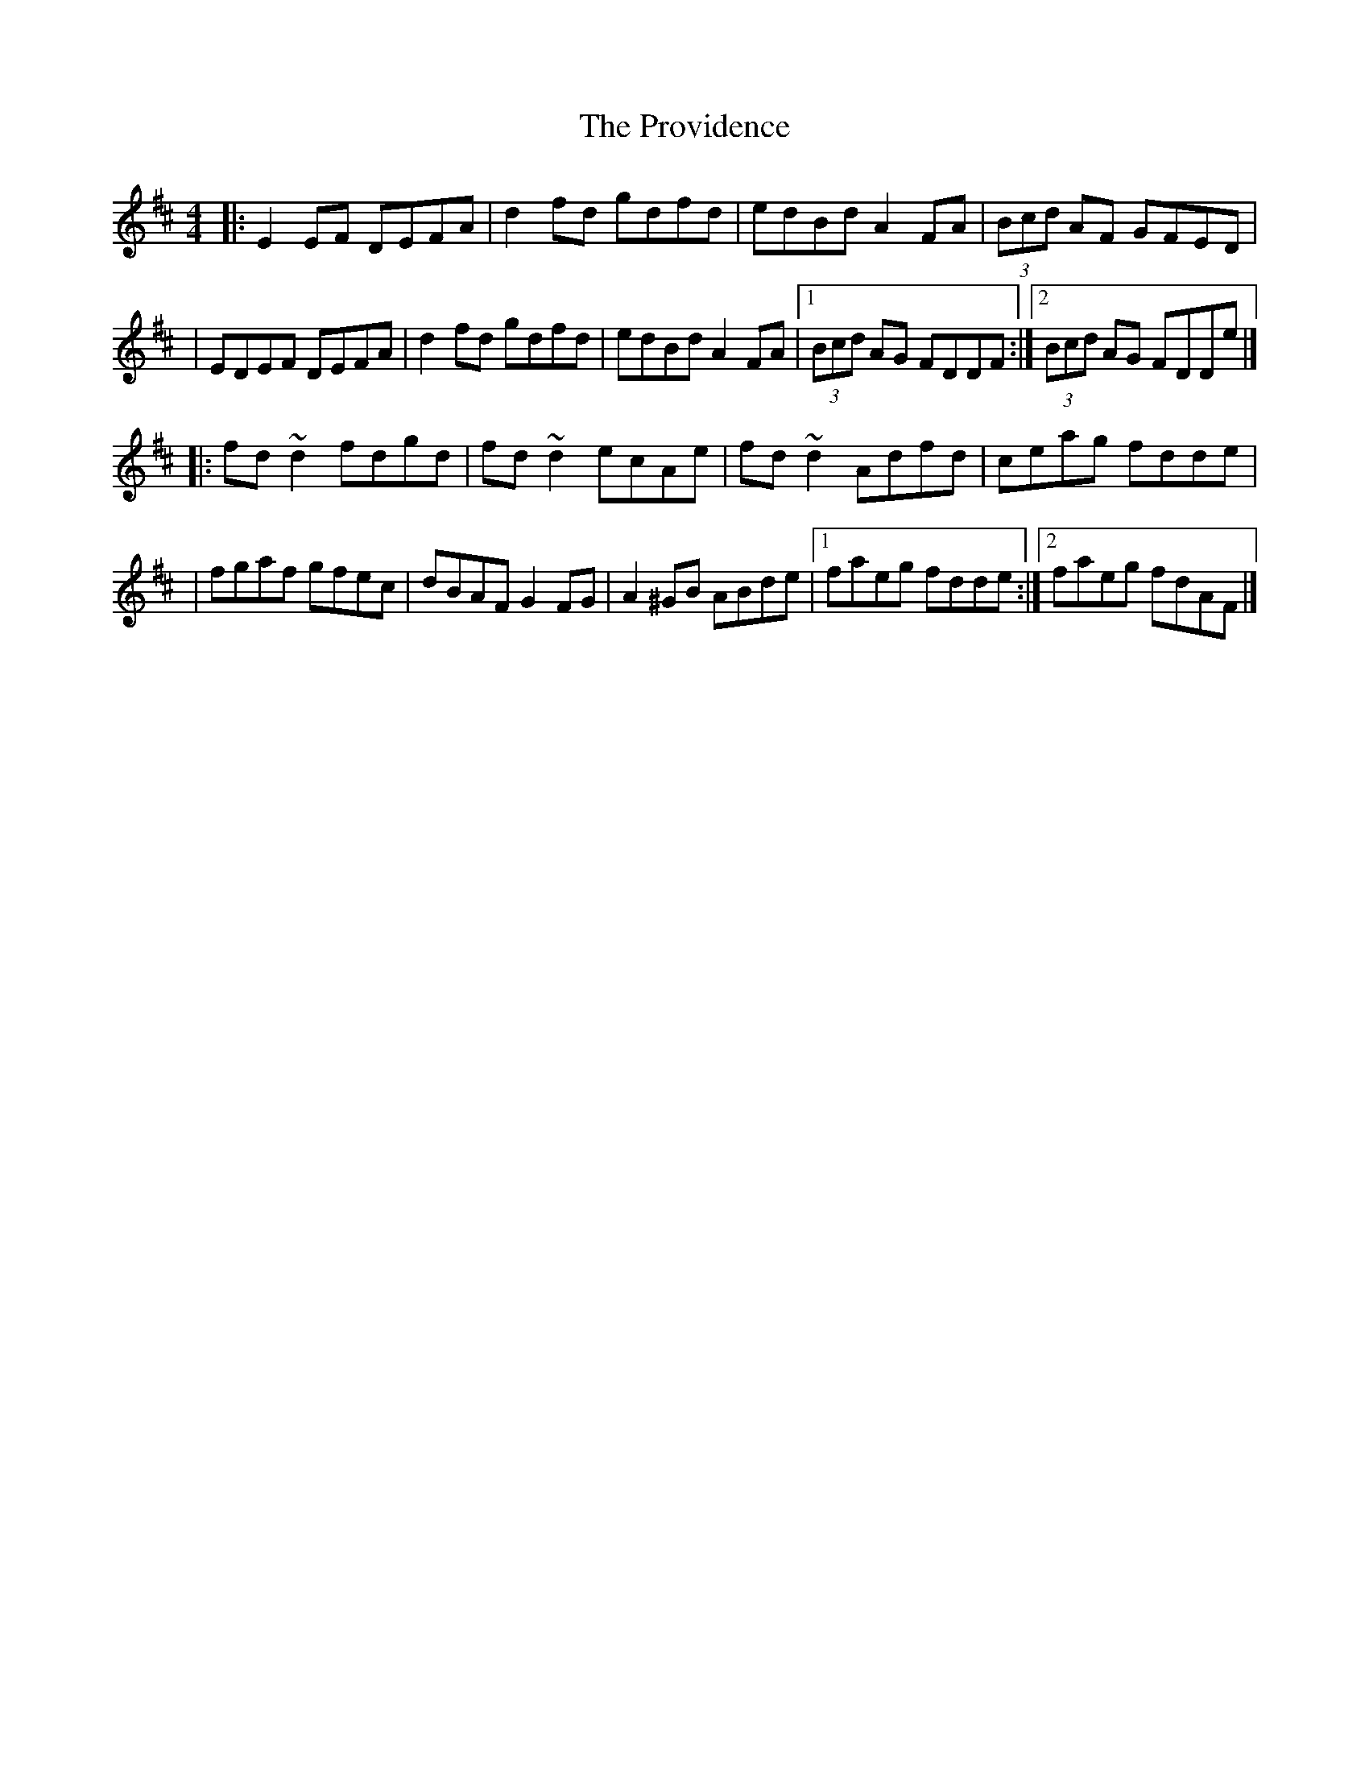 X:1
T:The Providence
R:reel
M:4/4
L:1/8
K:D
|:E2EF DEFA|d2fd gdfd|edBd A2FA|(3Bcd AF GFED|
|EDEF DEFA|d2fd gdfd|edBd A2FA|1 (3Bcd AG FDDF:|2 (3Bcd AG FDDe|]
|:fd~d2 fdgd|fd~d2 ecAe|fd~d2 Adfd|ceag fdde|
|fgaf gfec|dBAF G2FG|A2^GB ABde|1 faeg fdde:|2 faeg fdAF|]